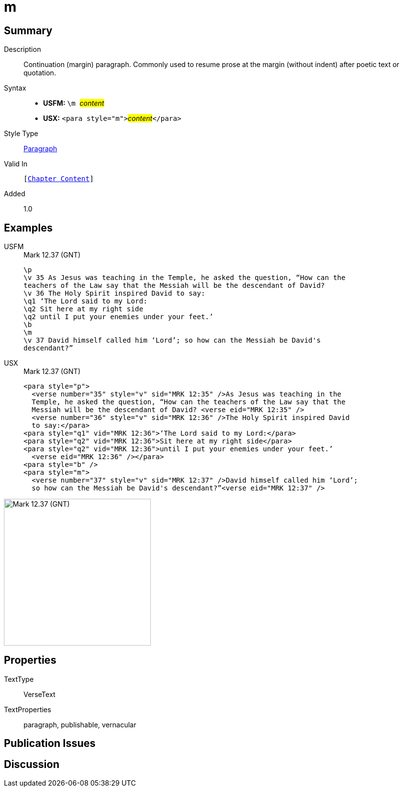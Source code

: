= m
:description: Continuation (margin) paragraph
:url-repo: https://github.com/usfm-bible/tcdocs/blob/main/markers/para/m.adoc
:noindex:
ifndef::localdir[]
:source-highlighter: rouge
:localdir: ../
endif::[]
:imagesdir: {localdir}/images

// tag::public[]

== Summary

Description:: Continuation (margin) paragraph. Commonly used to resume prose at the margin (without indent) after poetic text or quotation.
Syntax::
* *USFM:* ``++\m ++``#__content__#
* *USX:* ``++<para style="m">++``#__content__#``++</para>++``
Style Type:: xref:para:index.adoc[Paragraph]
Valid In:: `[xref:doc:index.adoc#doc-book-chapter-content[Chapter Content]]`
// tag::spec[]
Added:: 1.0
// end::spec[]

== Examples
[tabs]
======
USFM::
+
.Mark 12.37 (GNT)
[source#src-usfm-para-m_1,usfm,highlight=8]
----
\p
\v 35 As Jesus was teaching in the Temple, he asked the question, “How can the 
teachers of the Law say that the Messiah will be the descendant of David?
\v 36 The Holy Spirit inspired David to say:
\q1 ‘The Lord said to my Lord:
\q2 Sit here at my right side
\q2 until I put your enemies under your feet.’
\b
\m
\v 37 David himself called him ‘Lord’; so how can the Messiah be David's 
descendant?”
----
USX::
+
.Mark 12.37 (GNT)
[source#src-usx-para-m_1,xml,highlight=8]
----
<para style="p">
  <verse number="35" style="v" sid="MRK 12:35" />As Jesus was teaching in the 
  Temple, he asked the question, “How can the teachers of the Law say that the 
  Messiah will be the descendant of David? <verse eid="MRK 12:35" />
  <verse number="36" style="v" sid="MRK 12:36" />The Holy Spirit inspired David 
  to say:</para>
<para style="q1" vid="MRK 12:36">‘The Lord said to my Lord:</para>
<para style="q2" vid="MRK 12:36">Sit here at my right side</para>
<para style="q2" vid="MRK 12:36">until I put your enemies under your feet.’
  <verse eid="MRK 12:36" /></para>
<para style="b" />
<para style="m">
  <verse number="37" style="v" sid="MRK 12:37" />David himself called him ‘Lord’; 
  so how can the Messiah be David's descendant?”<verse eid="MRK 12:37" />
----
======

image::para/m_1.jpg[Mark 12.37 (GNT),300]

== Properties

TextType:: VerseText
TextProperties:: paragraph, publishable, vernacular

== Publication Issues

// end::public[]

== Discussion

